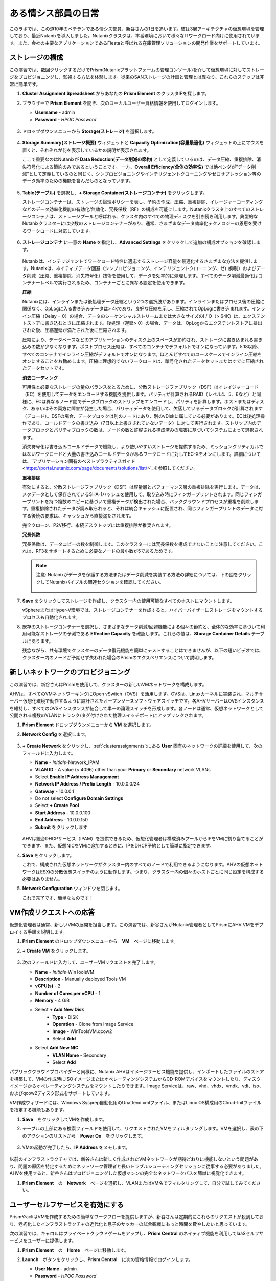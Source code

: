 .. _dayinlife:

-----------------
ある情シス部員の日常
-----------------

このラボでは、この道10年のベテランである情シス部員、新谷さんの1日を追います。彼は3層アーキテクチャの仮想環境を管理しており、最近Nutanixを導入しました。Nutanixクラスタは、本番環境において様々なITワークロード向けに使用されています。また、会社の主要なアプリケーションであるFiestaと呼ばれる在庫管理ソリューションの開発作業をサポートしています。

.. 注意::

   同じNutanixクラスタを複数人で共用している場合、いくつかの手順はすでに完了している可能性があります。ステップが正しく完了していることを確認した後、ラボを続行してください。

ストレージの構成
+++++++++++++++++++

この演習では、数回クリックするだけでPrism(Nutanixプラットフォームの管理コンソール)を介して仮想環境に対してストレージをプロビジョニングし、監視する方法を体験します。従来のSANストレージの計画と管理とは異なり、これらのステップは非常に簡単です。

#. **Cluster Assignment Spreadsheet** からあなたの **Prism Element** のクラスタIPを探します。

#. ブラウザーで **Prism Element** を開き、次のローカルユーザー資格情報を使用してログインします。

   - **Username** - admin
   - **Password** - *HPOC Password*

   .. figure:: images/1.png

#. ドロップダウンメニューから **Storage(ストレージ)** を選択します。

   .. figure:: images/2.png

#. **Storage Summary(ストレージ概要)** ウィジェットと **Capacity Optimization(容量最適化)** ウィジェットの上にマウスを置くと、それぞれが何を表示しているかの説明が表示されます。

   ここで重要なのはNutanixが **Data Reduction(データ削減の節約)** として定義しているのは、データ圧縮、重複排除、消失符号化による節約のみであるということです。 一方、**Overall Efficiency(全体の効率性)** では他ベンダが”データ削減”として定義しているのと同じく、シンプロビジョニングやインテリジェントクローニングやゼロサプレッション等のデータ効率のための機能を含んだものとなっています。

   .. figure:: images/3.png

#. **Table(テーブル)** を選択し、**+ Storage Container(ストレージコンテナ)** をクリックします。

   ストレージコンテナーは、ストレージの論理ポリシーを表し、予約の作成、圧縮、重複排除、イレージャーコーディングなどのデータ効率化機能の有効化/無効化、冗長係数（RF）の構成を可能にします。Nutanixクラスタ上のすべてのストレージコンテナは、ストレージプールと呼ばれる、クラスタ内のすべての物理ディスクを引き続き利用します。典型的なNutanixクラスターには少数のストレージコンテナーがあり、通常、さまざまなデータ効率化テクノロジーの恩恵を受けるワークロードに対応しています。

   .. figure:: images/4.png

#. **ストレージコンテナ** に一意の **Name** を指定し、**Advanced Settings** をクリックして追加の構成オプションを確認します。

   .. figure:: images/5.png

   Nutanixは、インテリジェントでワークロード特性に適応するストレージ容量を最適化するさまざまな方法を提供します。Nutanixは、ネイティブデータ回避（シンプロビジョニング、インテリジェントクローニング、ゼロ抑制）およびデータ削減（圧縮、重複排除、消失符号化）技術を使用して、データを効率的に処理します。すべてのデータ削減最適化はコンテナーレベルで実行されるため、コンテナーごとに異なる設定を使用できます。

   **圧縮**

   Nutanixには、インラインまたは後処理データ圧縮という2つの選択肢があります。インラインまたはプロセス後の圧縮に関係なく、OpLogに入る書き込みデータは> 4kであり、良好な圧縮を示し、圧縮されてOpLogに書き込まれます。インライン圧縮（Delay = 0）の場合、データのシーケンシャルストリームまたは大きなサイズのI / O（> 64K）は、エクステントストアに書き込むときに圧縮されます。後処理（遅延> 0）の場合、データは、OpLogからエクステントストアに排出された後、圧縮遅延が満たされた後に圧縮されます。

   圧縮により、データベースなどのアプリケーションのディスク上のスペースが節約され、ストレージに書き込まれる書き込みの数が少なくなります。ポストプロセス圧縮は、すべてのコンテナでデフォルトでオンになっています。5.18以降、すべてのコンテナでインライン圧縮がデフォルトでオンになります。ほとんどすべてのユースケースでインライン圧縮をオンにすることをお勧めします。圧縮に理想的でないワークロードは、暗号化されたデータセットまたはすでに圧縮されたデータセットです。

   **消去コーディング**

   可用性と必要なストレージの量のバランスをとるために、分散ストレージファブリック（DSF）はイレイジャーコード（EC）を使用してデータをエンコードする機能を提供します。パリティが計算されるRAID（レベル4、5、6など）と同様に、ECは異なるノード間でデータブロックのストリップをエンコードし、パリティを計算します。ホストまたはディスク、あるいはその両方に障害が発生した場合、パリティデータを使用して、欠落しているデータブロックが計算されます（デコード）。DSFの場合、データブロックは別のノードにあり、別のvDiskに属している必要があります。ECは後処理操作であり、コールドデータの書き込み（7日以上上書きされていないデータ）に対して実行されます。ストリップ内のデータブロックとパリティブロックの数は、ノードの数と許容される構成済みの障害に基づいてシステムによって選択されます。

   消失符号化は書き込みコールドデータで機能し、より使いやすいストレージを提供するため、ミッションクリティカルではないワークロードと大量の書き込みコールドデータがあるワークロードに対してEC-Xをオンにします。詳細については、`アプリケーション固有のベストプラクティスガイド <https://portal.nutanix.com/page/documents/solutions/list/>`_を参照してください。

   **重複排除**

   有効にすると、分散ストレージファブリック（DSF）は容量層とパフォーマンス層の重複排除を実行します。データは、メタデータとして保存されているSHA-1ハッシュを使用して、取り込み時にフィンガープリントされます。同じフィンガープリントを持つ複数のコピーに基づいて重複データが検出された場合、バックグラウンドプロセスが重複を削除します。重複排除されたデータが読み取られると、それは統合キャッシュに配置され、同じフィンガープリントのデータに対する後続の要求は、キャッシュから直接満たされます。

   完全クローン、P2V移行、永続デスクトップには重複排除が推奨されます。

   **冗長係数**

   冗長係数は、データコピーの数を制御します。このクラスターには冗長係数を構成できないことに注意してください。これは、RF3をサポートするために必要なノードの最小数が5であるためです。

   .. note::

      注意: Nutanixがデータを保護する方法またはデータ削減を実装する方法の詳細については、下の図をクリックしてNutanixバイブルの関連セクションを確認してください。

      .. figure:: https://nutanixbible.com/imagesv2/data_protection.png
         :target: https://nutanixbible.com/#anchor-book-of-acropolis-data-protection
         :alt: Nutanix Bible - Data Protection

#. **Save** をクリックしてストレージを作成し、クラスター内の使用可能なすべてのホストにマウントします。

   vSphereまたはHyper-V環境では、ストレージコンテナーを作成すると、ハイパーバイザーにストレージをマウントするプロセスも自動化されます。

#. 既存のストレージコンテナーを選択し、さまざまなデータ削減/回避機能による個々の節約と、全体的な効率に基づいて利用可能なストレージの予測である **Effective Capacity** を確認します。これらの値は、**Storage Container Details** テーブルにあります。

   残念ながら、共有環境でクラスターのデータ復元機能を簡単にテストすることはできませんが、以下の短いビデオでは、クラスター内のノードが予期せず失われた場合のPrismのエクスペリエンスについて説明します。


   .. raw:: html

     <center><iframe width="640" height="360" src="https://www.youtube.com/embed/hA4l1UHZO2w?rel=0&amp;showinfo=0" frameborder="0" allow="accelerometer; autoplay; encrypted-media; gyroscope; picture-in-picture" allowfullscreen></iframe></center>

新しいネットワークのプロビジョニング
++++++++++++++++++++++++++

この演習では、新谷さんはPrismを使用して、クラスターの新しいVMネットワークを構成します。

AHVは、すべてのVMネットワーキングにOpen vSwitch（OVS）を活用します。OVSは、Linuxカーネルに実装され、マルチサーバー仮想化環境で動作するように設計されたオープンソースソフトウェアスイッチです。各AHVサーバーはOVSインスタンスを維持し、すべてのOVSインスタンスが結合して単一の論理スイッチを形成します。各ノードは通常、仮想ネットワークとして公開される複数のVLANにトランク/タグ付けされた物理スイッチポートにアップリンクされます。

#. **Prism Element** ドロップダウンメニューから **VM** を選択します。

#. **Network Config** を選択します。

   .. figure:: images/9.png

#. **+ Create Network** をクリックし、:ref:`clusterassignments`:にある **User** 固有のネットワークの詳細を使用して、次のフィールドに入力します。

   - **Name** - *Initials*-Network_IPAM
   - **VLAN ID** - A value (< 4096) other than your **Primary** or **Secondary** network VLANs
   - Select **Enable IP Address Management**
   - **Network IP Address / Prefix Length** - 10.0.0.0/24
   - **Gateway** - 10.0.0.1
   - Do not select **Configure Domain Settings**
   - Select **+ Create Pool**
   - **Start Address** - 10.0.0.100
   - **End Address** - 10.0.0.150
   - **Submit** をクリックします

   .. figure:: images/network_config_03.png

   AHVは統合DHCPサービス（IPAM）を提供できるため、仮想化管理者は構成済みプールからIPをVMに割り当てることができます。また、仮想NICをVMに追加するときに、IPをDHCP予約として簡単に指定できます。

#. **Save** をクリックします。

   これで、構成された仮想ネットワークがクラ​​スター内のすべてのノードで利用できるようになります。AHVの仮想ネットワークはESXiの分散仮想スイッチのように動作します。つまり、クラスター内の個々のホストごとに同じ設定を構成する必要はありません。

#. **Network Configuration** ウィンドウを閉じます。

   これで完了です、簡単なものです！

VM作成リクエストへの応答
++++++++++++++++++++++++++++++++++

仮想化管理者は通常、新しいVMの展開を担当します。この演習では、新谷さんがNutanix管理者としてPrismにAHV VMをデプロイする手順を説明します。

#. **Prism Element** のドロップダウンメニューから　**VM**　ページに移動します。

#. **+ Create VM** をクリックします。

   .. figure:: images/10.png

#. 次のフィールドに入力して、ユーザーVMリクエストを完了します。

   - **Name** - *Initials*\ -WinToolsVM
   - **Description** - Manually deployed Tools VM
   - **vCPU(s)** - 2
   - **Number of Cores per vCPU** - 1
   - **Memory** - 4 GiB

   - Select **+ Add New Disk**
      - **Type** - DISK
      - **Operation** - Clone from Image Service
      - **Image** - WinToolsVM.qcow2
      - Select **Add**

   - Select **Add New NIC**
      - **VLAN Name** - Secondary
      - Select **Add**

パブリッククラウドプロバイダーと同様に、Nutanix AHVはイメージサービス機能を提供し、インポートしたファイルのストアを構築して、VMの作成時にISOイメージまたはオペレーティングシステムからCD-ROMデバイスをマウントしたり、ディスクイメージからオペレーティングシステムをマウントしたりできます。Image Serviceは、raw、vhd、vhdx、vmdk、vdi、iso、およびqcow2ディスク形式をサポートしています。

VM作成ウィザードには、Windows Sysprep自動化用のUnattend.xmlファイル、またはLinux OS構成用のCloud-Initファイルを指定する機能もあります。

#. **Save**　をクリックしてVMを作成します。

   .. 注意::

      VMの作成を含む多くのVM操作は、AHV CLI、``acli``を使用してスクリプト化できます。現在、セキュアブートやvNUMAなどの特定の機能は、コマンドラインを介してVMに対してのみ有効にできます。ACLIリファレンスガイドは `こちら <https://portal.nutanix.com/#/page/docs/details?targetId=Command-Ref-AOS-v5_16:acl-acli-vm-auto-r.html>`_です。

      Nutanix CVMのいずれかにSSH接続し、acliを使用して追加のVMの作成を試みることができます。

#. テーブルの上部にある検索フィールドを使用して、リクエストされたVMをフィルタリングします。VMを選択し、表の下のアクションのリストから　**Power On**　をクリックします。

   .. figure:: images/12.png

#. VMの起動が完了したら、**IP Address** をメモします。

   .. figure:: images/11.png

以前のインフラストラクチャでは、新谷さんは新しく作成されたVMネットワークが期待どおりに機能しないという問題があり、問題の原因を特定するためにネットワーク管理者と長いトラブルシューティングセッションに従事する必要がありました。AHVを使用すると、新谷さんはプロビジョニングした仮想マシンの完全なネットワークパスを簡単に視覚化できます。

#. **Prism Element**　の　**Network**　ページを選択し、VLANまたはVM名でフィルタリングして、自分で試してみてください。

   .. figure:: images/13.png

ユーザーセルフサービスを有効にする
++++++++++++++++++++++++++

PrismやacliはVMを作成するための簡単なワークフローを提供しますが、新谷さんは定期的にこれらのリクエストが殺到しており、老朽化したインフラストラクチャの近代化と息子のサッカーの試合観戦にもっと時間を費やしたいと思っています。

次の演習では、キャロルはプライベートクラウドゲームをアップし、**Prism Central** のネイティブ機能を利用してIaaSセルフサービスをユーザーに提供します。

#. **Prism Element**　の　**Home**　ページに移動します。

#. **Launch**　ボタンをクリックし、**Prism Central**　に次の資格情報でログインします。

   - **User Name** - admin
   - **Password** - *HPOC Password*

   .. figure:: images/6.png

カテゴリの探索
====================

**Category**　はキーと値のペアです。カテゴリは、いくつかの基準（場所、製品レベル、アプリ名など）に基づいてエンティティ（VM、ネットワーク、イメージなど）に割り当てられます。次に、ポリシーを、特定のカテゴリ値が割り当てられているエンティティにマッピングできます。

たとえば、開発、財務、人事などの値を含む部門カテゴリがあるとします。この場合、開発と人事に適用される1つのバックアップポリシーと、財務のみに適用される別の（より厳格な）バックアップポリシーを作成できます。カテゴリを使用すると、エンティティグループ全体にさまざまなポリシーを実装でき、Prism Centralを使用すると、確立された関係をすばやく表示できます。

この演習では、新谷さんのカスタムカテゴリを作成して、Fiestaアプリチームの適切なリソースへのアクセスを調整します。

#. **Prism Central**　にて:fa:`bars` **> Virtual Infrastructure > Categories**　を選択します。

   .. figure:: images/14.png

#. **New Category**　をクリックし、次のフィールドに入力します。

   - **Name** - *Initials*\ -Team
   - **Purpose** - Allowing resource access based on Application Team
   - **Values** - Fiesta

#. **Save** をクリックします。

#. 既存の **Environment** カテゴリをクリックして、次のフィールドに入力します。**Environment**　は　**SYSTEM**　カテゴリーであり、追加の値を追加することはできますが、カテゴリーまたはそのままの値を変更または削除することはできません。

   .. figure:: images/16.png

#. :fa:`bars` **> Virtual Infrastructure > VMs**　を選択します。

#. **AutoAD**　と　**NTNX-BootcampFS-1**　のVMsのチェックボックスにチェックした状態で　**Actions > Manage Categories**　をクリックします。

   .. figure:: images/17.png

   .. 注意::

      参加者の数によっては、選択する必要があるVMの一部が別のページにある場合があります。対象のVMを検索するか、クリックして追加のページを表示してVMを選択するか、追加の行を表示することを選択します。これらの手法はいずれも、インターフェースの右上部分で実行できます。

#. 検索バーで　**Environment**　と入力し、**Production**　の値を選択してから、プラス記号をクリックします。

   .. figure:: images/18.png

   .. 注意::

      セキュリティ、保護、またはリカバリポリシーに関連付けられているカテゴリの場合、関連するポリシーがこのウィンドウに表示され、カテゴリをエンティティに適用した場合の影響が示されます。

#. **Save**　をクリックします。

#. 前の演習で新谷さんによってプロビジョニングされた　**Initials-WinToolsVM**　を選択し、**Actions > Manage Categories**　をクリックします。 **Initials-Team: Fiesta** カテゴリを割り当て、 **Save**　をクリックします。

ロールの探索
===============

デフォルトでは、Prism Centralには、一般的なユーザーペルソナにマップするいくつかのロールが付属しています。ロールは、ユーザーが実行できるアクションを定義し、カテゴリまたは他のエンティティにマップされます。

新谷さんは、Fiestaチームで作業する2種類のユーザー、テスト環境用にVMをプロビジョニングする必要があるDeveloper、および組織内の複数の環境を監視するが、各環境を変更する機能が非常に制限されているOperatorをサポートする必要があります。

#. **Prism Central**　で:fa:`bars` **> Administration > Roles**　を選択する。

   組み込みの開発者ロールにより、ユーザーはVMの作成と変更、Calmブループリントの作成、プロビジョニング、管理などを行うことができます。

#. 組み込みの　**Developer**　ロールをクリックし、必要に応じてロールの承認されたアクションを確認します。**Manage Assignment**　をクリックします。

   .. figure:: images/19.png

#. **Users and Groups**　で、ntnxlab.localドメインから自動的に検出される　**SSP Developers**　のユーザーグループを指定します。

#. **Entities**　で、ドロップダウンメニューを使用して次のリソースを指定します。

   - **AHV Cluster** - *Your Assigned Cluster*
   - **AHV Subnet** - Secondary
   - **Category** - Environment:Testing, Environment:Staging, Environment:Dev, *Initials*\ -Team:Fiesta

   .. figure:: images/20.png

#. **Save**　をクリックし、右上のXをクリックしてこの画面を閉じます。

   デフォルトのOperatorロールには、ブループリントからデプロイされたVMとアプリケーションを削除する機能が含まれていますが、これは私たちの環境では望ましくありません。新しいロールを最初から構築するのではなく、既存のロールにクローンを作成し、ニーズに合わせて変更できます。必要なOperatorのロールは、VMメトリックを表示し、電源操作を実行し、vCPUやメモリなどのVM構成を更新して、アプリケーションのパフォーマンスの問題に対処できる必要があります。

#. 組み込み **Operator**　ロールをクリックし、**Duplicate**　をクリックします。

#. 次のフィールドに入力し、**Save**　をクリックしてカスタムのロールを作成します。

   - **Role Name** - *Initials*\ -SmoothOperator
   - **Description** - Limited operator accounts
   - **App** - No Access
   - **VM** - Edit Access
   - Do **NOT** select **Allow VM Creation**

   .. figure:: images/21.png

#. **Prism**　を更新し、**SmoothOperator**　ロールをクリックします。**Manage Assignment**　をクリックします。

#. 次の割り当てを作成します。

   - **Users and Groups** - operator01
   - **Entity Categories** - Environment:Production, Environment:Testing, Environment:Staging, Environment:Dev

   Operator01は、環境カテゴリのいずれかでタグ付けされたすべてのVMにアクセスできるユーザーですが、特定のクラスターへの一般的なアクセス権はありません。

   **New Users**　をクリックして、同じロールに割り当てを追加します。

   - **Users and Groups** - operator02
   - **Entity Categories** - Environment:Dev, *Initials*\ -Team:Fiesta

   Operator02は、DevまたはFiestaカテゴリー値のいずれかでタグ付けされたすべてのVMを表示するユーザーです。

   .. figure:: images/22.png

   **Save**　をクリックします。

#. 新谷さんなどのインフラストラクチャ管理者は、次を選択して、ADユーザーを　**Prism Admin**　、または　**Super Admin**　ロールにマップ出来ます。:fa:`bars` **> Prism Central Settings > Role Mapping**　に移動し、**Cluster Admin**　、もしくは　**User Admin**　のロールをADアカウントに追加します。

   .. figure:: images/28.png

プロジェクトの探索
==================

前の演習は、新谷さんのユーザーに基本的なVM作成のセルフサービスを提供するのに十分ですが、彼らの作業の多くは、複数のVMで構成されるアプリケーションにより構成されています。開発、テスト、またはステージング環境で複数のVMを手動で展開すると時間がかかり、不整合や人為的ミスが発生しやすくなります。ユーザーに優れたエクスペリエンスを提供するために、新谷さんはNutanix Calmを導入します。

Nutanix Calmを使用すると、プライベート（AHV、ESXi）とパブリッククラウド（AWS、Azure、GCP）の両方のインフラストラクチャでアプリケーションを構築、プロビジョニング、管理できます。

インフラストラクチャ以外の管理者がCalmにアクセスしてアプリケーションを作成または管理できるようにするには、まずユーザーまたはグループをプロジェクトに割り当てる必要があります。プロジェクトは、ユーザーのロール、インフラストラクチャリソース、およびリソースクォータを定義する論理単位として機能します。プロジェクトは、一連の共通の要件または共通の構造と機能を持つユーザーを定義します。たとえば、Fiestaプロジェクトで協力するエンジニアのチームなどです。

#. **Prism Central**　において、:fa:`bars` **> Services > Calm**　を選択します。

#. 左手のメニューで　**Projects**　を選択し、**+ Create Project**　をクリックします。

   .. figure:: images/23.png

#. 次のフィールドに入力します。

   .. 注意::

      インフラストラクチャを追加する前にユーザー/グループマッピングを追加すると、インフラストラクチャの追加が失敗する可能性があります。これを回避するには、ユーザー/グループマッピングの前にインフラストラクチャを追加します。

   - **Project Name** - *Initials*\ -FiestaProject

   - Under **Infrastructure**,　 select **Select Provider > Nutanix**

   - Click **Select Clusters & Subnets**

   - Select *Your Assigned Cluster*

   - Under **Subnets**　, select **Primary**, **Secondary**, and click **Confirm**

   - Mark *Primary* as the default network by clicking the :fa:`star`

   - Under **Users, Groups, and Roles**　, select **+ User**

      - **Name** - SSP Developers
      - **Role** - Developer
      - **Action** - Save

   - Select **+ User**

      - **Name** - Operator02
      - **Role** - *Initials*\ -SmoothOperator
      - **Action** - Save

   - Under **Quotas**, specify

      - **vCPUs** - 100
      - **Storage** - <Leave Blank>
      - **Memory** - 100

   .. figure:: images/24.png

#. **Save & Configure Environment**　をクリックします。

``Environmentページに遷移しますが、ここでは何も設定する必要はありません。次のステップに移動して下さい。``

すべてのオペレーターアカウントではなく、**Operator02**　のみが　**Calm**　プロジェクトへのアクセス権を与えられたことに注意してください。

ブループリントの構築
==================

Nutanix Calmのブループリントは、アプリケーションをモデル化するためのフレームワークです。ブループリントは、作成されるサービスおよびアプリケーションでタスクをプロビジョニング、構成、および実行するために必要なすべてのステップを記述するテンプレートです。ブループリントは、アプリケーションとその基盤となるインフラストラクチャのライフサイクルも定義します。これは、アプリケーションの作成から、アプリケーションで実行されるアクション（ソフトウェアの更新、スケールアウトなど）、そしてアプリケーションの終了までです。

ブループリントを使用して、さまざまなアプリケーションをモデル化できます。単一の仮想マシンのプロビジョニングから、複数の仮想マシン、複数レイヤからなるWebアプリケーションのプロビジョニングと管理までのライフサイクル管理が可能です。

開発者ユーザーは独自のブループリントを作成および公開することができますが、新谷さんはチームが使用する共通のFiestaブループリントを提供したいと考えています。

#. `ここを右クリックして、フィエスタマルチブループリントをダウンロードします。 <https://raw.githubusercontent.com/nutanixworkshops/ts2020/master/pc/dayinlife/Fiesta-Multi.json>`_.

#. **Prism Central > Calm**　に移動し、左手のメニューから　**Blueprints**　を選択、**Upload Blueprint** をクリックします。

   .. figure:: images/25.png

#. **Fiesta-Multi.json**　を選択します。

#. **Blueprint Name**　にイニシャルが入るように名前を変更します。異なるプロジェクト感であっても、ブループリント名は一意でなければなりません。

#. ご自身のプロジェクトを選択し、**Upload**　をクリックします。

   .. figure:: images/26.png

#. ブループリントを起動するには、最初にネットワークをVMに割り当てる必要があります。**NodeReact**　サービスを選択し、右手の **VM** メニューで、 **NIC 1**　ネットワークとして **Primary**　を選択します。

#. Categoryメニューにおいて *Initials*\ **-Team: Fiesta**　と　**Environment: Dev**　を選択します。

   .. figure:: images/27.png

#. **NIC 1**　と　**Category**　の割当を　**MySQL**　サービスに対しても行います。

#. **Credentials**　をクリックし、ブループリントによってプロビジョニングされるCentOS VMへの認証に使用される秘密鍵を定義します。

   .. figure:: images/27b.png

#. **CENTOS**　の認証情報を展開してお好みの秘密鍵を記入するか、以下の値を　**SSH Private Key**　に入力します。

   ::

      -----BEGIN RSA PRIVATE KEY-----
      MIIEowIBAAKCAQEAii7qFDhVadLx5lULAG/ooCUTA/ATSmXbArs+GdHxbUWd/bNG
      ZCXnaQ2L1mSVVGDxfTbSaTJ3En3tVlMtD2RjZPdhqWESCaoj2kXLYSiNDS9qz3SK
      6h822je/f9O9CzCTrw2XGhnDVwmNraUvO5wmQObCDthTXc72PcBOd6oa4ENsnuY9
      HtiETg29TZXgCYPFXipLBHSZYkBmGgccAeY9dq5ywiywBJLuoSovXkkRJk3cd7Gy
      hCRIwYzqfdgSmiAMYgJLrz/UuLxatPqXts2D8v1xqR9EPNZNzgd4QHK4of1lqsNR
      uz2SxkwqLcXSw0mGcAL8mIwVpzhPzwmENC5OrwIBJQKCAQB++q2WCkCmbtByyrAp
      6ktiukjTL6MGGGhjX/PgYA5IvINX1SvtU0NZnb7FAntiSz7GFrODQyFPQ0jL3bq0
      MrwzRDA6x+cPzMb/7RvBEIGdadfFjbAVaMqfAsul5SpBokKFLxU6lDb2CMdhS67c
      1K2Hv0qKLpHL0vAdEZQ2nFAMWETvVMzl0o1dQmyGzA0GTY8VYdCRsUbwNgvFMvBj
      8T/svzjpASDifa7IXlGaLrXfCH584zt7y+qjJ05O1G0NFslQ9n2wi7F93N8rHxgl
      JDE4OhfyaDyLL1UdBlBpjYPSUbX7D5NExLggWEVFEwx4JRaK6+aDdFDKbSBIidHf
      h45NAoGBANjANRKLBtcxmW4foK5ILTuFkOaowqj+2AIgT1ezCVpErHDFg0bkuvDk
      QVdsAJRX5//luSO30dI0OWWGjgmIUXD7iej0sjAPJjRAv8ai+MYyaLfkdqv1Oj5c
      oDC3KjmSdXTuWSYNvarsW+Uf2v7zlZlWesTnpV6gkZH3tX86iuiZAoGBAKM0mKX0
      EjFkJH65Ym7gIED2CUyuFqq4WsCUD2RakpYZyIBKZGr8MRni3I4z6Hqm+rxVW6Dj
      uFGQe5GhgPvO23UG1Y6nm0VkYgZq81TraZc/oMzignSC95w7OsLaLn6qp32Fje1M
      Ez2Yn0T3dDcu1twY8OoDuvWx5LFMJ3NoRJaHAoGBAJ4rZP+xj17DVElxBo0EPK7k
      7TKygDYhwDjnJSRSN0HfFg0agmQqXucjGuzEbyAkeN1Um9vLU+xrTHqEyIN/Jqxk
      hztKxzfTtBhK7M84p7M5iq+0jfMau8ykdOVHZAB/odHeXLrnbrr/gVQsAKw1NdDC
      kPCNXP/c9JrzB+c4juEVAoGBAJGPxmp/vTL4c5OebIxnCAKWP6VBUnyWliFhdYME
      rECvNkjoZ2ZWjKhijVw8Il+OAjlFNgwJXzP9Z0qJIAMuHa2QeUfhmFKlo4ku9LOF
      2rdUbNJpKD5m+IRsLX1az4W6zLwPVRHp56WjzFJEfGiRjzMBfOxkMSBSjbLjDm3Z
      iUf7AoGBALjvtjapDwlEa5/CFvzOVGFq4L/OJTBEBGx/SA4HUc3TFTtlY2hvTDPZ
      dQr/JBzLBUjCOBVuUuH3uW7hGhW+DnlzrfbfJATaRR8Ht6VU651T+Gbrr8EqNpCP
      gmznERCNf9Kaxl/hlyV5dZBe/2LIK+/jLGNu9EJLoraaCBFshJKF
      -----END RSA PRIVATE KEY-----

#. **Save**　をクリックし、終了後　**Back** を　クリックします。

   数分以内に、新谷さんは仮想インフラストラクチャとアプリケーションのセルフサービスをエンドユーザーに直接提供するための基礎を築きました。

開発者のワークフロー
++++++++++++++++++

楠田さんについて紹介しましょう。楠田さんはFiesta開発チームのメンバーです。彼は、テストを実行するために必要な仮想インフラストラクチャを展開するITへの要求が数日遅れているため、新機能のテストに遅れをとっています。

楠田さんは、お気に入りのパブリッククラウドサービスで企業ネットワークの外部にVMを展開し、セキュリティの監視を行わず、会社のIPアドレスを危険にさらしていました。

ここで新谷さんが助け舟を出します。彼女はダンがPrismを通してFiestaプロジェクト内のリソースを簡単に展開できるようにするために以下の演習に従うことを勧めます。

#. **admin**　アカウントからログアウトし、以下の楠田さんのアカウントで　**Prism Central**　にログインします。

   - **User Name** - devuser01@ntnxlab.local
   - **Password** - nutanix/4u

   .. 注意::

      ログインに時間がかかる場合は、シークレット/プライベートブラウジングセッションを使用してログインしてみてください。

#. :fa:`bars`メニューにアクセスして、環境へのアクセスが大幅に制限されていることを確認して下さい。

#. **VMs**　ページに *Initials*\ **-WinToolsVM**　が楠田さんが管理可能なVMとして表示されます。

#. VMをクリックして、楠田さんが彼のVMに関連付けられた基本的なメトリックを取得し、VMの構成、電源操作を制御し、さらにはVMを削除できることに注意してください。

   .. figure:: images/29.png

   VMのセルフサービスによる作成には、2つのワークフローがあります。従来のVM作成ウィザードとCalmです。楠田さんの要件の1つは、彼の開発ワークフローの一部として必要な複数のツールを実行するLinux仮想マシンです。

#. **Create VM**　をクリックし、次のフィールドに入力して、ラボの前半で新谷さんが実行した手動のVM導入プロセスと同様に、従来の仮想マシンをプロビジョニングします。

   - **Create VM from** - Disk Images
   - **Select Disk Images** - Linux_ToolsVM.qcow2
   - **Name** - *Initials* -LinuxToolsVM
   - **Target Project** - *Initials* -FiestaProject
   - **Network** - Secondary
   - **Categories** - Envrionment:Dev
   - Select **Manually configure CPU and Memory for this VM**
   - **CPU** - 2
   - **Cores Per CPU** - 1
   - **Memory** - 4 GiB

#. **Save**　をクリックし、作成後すぐにVMの電源がオンになることに注意してください。

   楠田さんは、ツールVMに加えて、Fiestaアプリケーションの新しいビルドのテストに使用できるインフラストラクチャを展開したいと考えています。エンドユーザーが単一のVMプロビジョニングと手動による構築作業によって複雑なアプリケーションを展開するのは遅く、一貫性がなく、ユーザー満足度は高くありません。幸運なことに、新谷さんによってプロジェクトに公開された、事前に作成されたFiestaアプリケーションのブループリントを活用できます。

#. :fa:`bars` **> Services > Calm**　を選択します。

#. 左手のメニューから　**Blueprints**　を選択し、**Fiesta-Multi**　ブループリントを開きます。

   .. figure:: images/30.png

   .. note::

          注意: ブループリントに慣れていない場合は、時間をかけてFiesta-Multiブループリントの以下の主要コンポーネントを調べてみてください。

          - **NodeReact**　または　**MySQL**　サービスを選択し、画面の右側の構成ペインでVM構成を確認します。

             .. figure:: images/31.png

          - **Package**　タブに移動し　**Configure Install**　をクリックして、選択したサービスのインストールタスクを表示します。これらは、各サービスまたはVMの構成に関連付けられたスクリプトとアクションです。

             .. figure:: images/32.png

          - **Application Profile**　の下で　**AHV**　を選択し、ブループリントのために定義された変数を表示します。変数はランタイムでのカスタマイズが可能であり、アプリケーションプロファイルごとに使用して、AHV、ESXi、AWS、GCP、Azureなどの複数の環境に同一アプリケーションをプロビジョニングできる単一のブループリントを構築することもできます。

             .. figure:: images/33.png

          - **Application Profile**　配下の　**Create**　をクリックし、サービス間の依存関係を視覚化します。依存関係は明示的に定義できますが、変数の割り当てに応じて、Calmは暗黙的な依存関係も識別します。このブループリントでは、MySQLデータベースが実行されるまでWeb層のインストールプロセスが開始されないことがわかります。

             .. figure:: images/34.png

          - ブループリントエディタの上部にあるツールバーの　**Credentials**　をクリックし、**CENTOS**　の認証情報を展開します。ブループリントには複数の資格情報を含めることができ、これらを使用してVMを認証し、スクリプトを実行したり、資格情報を安全に直接スクリプトに渡したりできます。

             .. figure:: images/35.png

          - **Back**　をクリックします。

#. **Launch**　をクリックして、ブループリントのインスタンスをプロビジョニングします。

   .. figure:: images/36.png

#. 次のフィールドに入力して、**Create**　をクリックします。

   - **Name of of the Application** - *Initials* -FiestaMySQL
   - **db_password** - nutanix/4u

   .. figure:: images/37.png

#. **Audit**　タブを選択して、Fiesta開発環境のデプロイメントを監視します。アプリの完全なプロビジョニングには約5分かかります。

   .. figure:: images/38.png

#. アプリケーションのプロビジョニング中、:fa:`bars` **> Administration > Projects**　を選択し、プロジェクトをクリックします。

#. **Summary**　、**Usage**　、**VMs**　、**Users**　のタブを確認します。これらの情報により、プロジェクト、VM、またはユーザーレベルで、どれだけリソースが消費されているかを簡単に把握できます。

   .. figure:: images/39.png

#. **Calm > Applications >** *Initials*\ **-FiestaMySQL**　に戻り、アプリケーションが **Provisioning**　状態から　**Running**　状態になるのを待ちます。**Services**　タブから　**NodeReact**　サービスを選択して、Web層のIPを取得します。

   .. figure:: images/40.png

#. 新しいブラウザータブで\http://<*NodeReact-VM-IP*>を開き、アプリが実行されていることを確認します。

   .. figure:: images/41.png

   チケットを提出してひたすら待つ代わりに、楠田さんは昼食前にテスト環境を稼働させることができました。今日は早く帰れそうです。

オペレーターのワークフロー
++++++++++++++++++

倉さんと宇土（うど）さんをご紹介します。 倉さんは、ITヘルプデスクでレベル3の運用エンジニアとして働いており、宇土さんはFiestaチームの品質保証としてインターンとして働いています。以下の簡単な演習では、新谷さんによって定義されたロールと割り当てられたカテゴリに基づいて、それらのアクセスレベルを調べて比較します。

#. **devuser01**　アカウントからログアウトし、倉さんの認証情報を使って　**Prism Central**　にログインします。

   - **User Name** - operator01@ntnxlab.local
   - **Password** - nutanix/4u

#. 予想どおり、**Environment**　カテゴリ値が割り当てられたすべてのVMが使用可能です。VM を　**Create**　または　**Delete**　する機能はありませんが、VM構成を電源管理および変更する機能はあります。

   このユーザーは他に何にアクセスできますか？Calmにはアクセスできますか？

   .. figure:: images/42.png

#. **operator01**　アカウントからログアウトし、宇土さんの資格情報を使用して　**Prism Central**　にログインします。

   - **User Name** - operator02@ntnxlab.local
   - **Password** - nutanix/4u

#. *Initials*\ **-Team: Fiesta**　カテゴリでタグ付けされたリソースのみを管理できます。

   .. figure:: images/43.png

#. 宇土さんは **nodereact** VMのメモリ使用率が高いというアラートを受け取ります。構成を更新して、メモリを増やし、VMの電源を再投入します。

エンティティブラウザ、検索、分析の使用
++++++++++++++++++++++++++++++++++++++++++

新谷さんは、レガシーインフラストラクチャを近代的なアーキテクチャへと刷新するにあたり、大規模で多様な環境をすべてPrism Centralで管理および監視することを検討しています。以下の演習では、Nutanix環境で複数のクラスターにまたがるエンティティを操作するための一般的なワークフローを探ります。

#. **operator02**　アカウントからログアウトし、CarolのAD認証情報を使用して account and log back into **Prism Central** with Carol's AD credentials:

   - **User Name** - adminuser01@ntnxlab.local
   - **Password** - nutanix/4u

#. :fa:`bars` **> Virtual Infrastructure > VMs** を開きます。Prism Centralの　**Entity Browser**　は、VM、イメージ、クラスター、ホスト、アラートなどのエンティティをソート、検索、表示するための堅牢なUIを提供します。

#. **Filters**　を選択して、使用可能なオプションを確認します。次のサンプルフィルターを指定し、対応するボックスがオンになっていることを確認します。

   - **Name** - Contains *Initials*
   - **Categories** - *Initials*\ -Team: Fiesta
   - **Hypervisor** - AHV
   - **Power State** - On

   VM効率、メモリ使用量、ストレージレイテンシなど、利用可能な他の有用なフィルターに注意してください。

#. フィルターされたVMをすべて選択し、**Label**　アイコンをクリックして、フィルターされたVMのグループにカスタムラベルを適用します。 (例: *Initials* AHV Fiesta VMs).

   .. figure:: images/44.png

#. すべてのフィルターをクリアし、新しく作成したラベルを選択して、以前にフィルターしたVMにすばやくアクセスできることを確認します。ラベルは、エンティティをカテゴリのように特定のポリシーに関連付けることなく、エンティティの分類法の追加手段を提供します。

   .. figure:: images/45.png

#. **Focus**　ドロップダウンを選択して、ボックス外のさまざまなビューにアクセスします。VMがDR計画の一部として含まれているかどうかを理解するには、どのビューを使用する必要がありますか？

#. **Focus > + Add Custom**　をクリックして、**CPU Usage**　、**CPU Ready Time**　、**IO Latency**　、**Working Set Size Read**　、**Working Set Size Write**　を表示するVMビュー（XYZ-VM-Viewなど）を作成します。このようなビューは、VMパフォーマンスの問題を特定するのに役立ちます。

   .. figure:: images/46.png

#. Prism Centralのエンティティの検索、並べ替え、および分析の機能を十分に理解するには、次の短いビデオをご覧ください。

   .. raw:: html

     <center><iframe width="640" height="360" src="https://www.youtube.com/embed/HXWCExTlXm4?rel=0&amp;showinfo=0" frameborder="0" allow="accelerometer; autoplay; encrypted-media; gyroscope; picture-in-picture" allowfullscreen></iframe></center>

改善されたライフサイクル管理
++++++++++++++++++++++++++++++

新谷さんは日常の活動ではありませんが、以前は時間の40％をレガシーインフラストラクチャのソフトウェアとファームウェアの更新の計画と実行に費やしており、イノベーションに費やす時間はほとんどありませんでした。彼女のNutanix環境では、新谷さんはライフサイクルマネージャー（LCM）のルールエンジンと豊富な自動化を活用して、インフラストラクチャソフトウェアの更新を計画および適用する手間を省いています。

残念ながら、共有クラスター環境では、LCMを直接テストすることはできません。LCMの機能と使いやすさについて理解を深めるには、下記のインタラクティブなデモをクリックしてください。

5.11 Prism Element LCM Interactive Demo
=======================================

.. figure:: https://demo-captures.s3-us-west-1.amazonaws.com/pe-5.11-lcm/story_content/thumbnail.jpg
   :target: https://demo-captures.s3-us-west-1.amazonaws.com/pe-5.11-lcm/story.html
   :alt: Prism Element 5.11 LCM Interactive Demo

5.11 Prism Central LCM Interactive Demo
=======================================

.. figure:: https://demo-captures.s3-us-west-1.amazonaws.com/pc-5.11-lcm/story_content/thumbnail.jpg
   :target: https://demo-captures.s3-us-west-1.amazonaws.com/pc-5.11-lcm/story.html
   :alt: Prism Central 5.11 LCM Interactive Demo

次のステップ
++++++++++

2時間以内の時間で、ストレージ、ネットワーク、ワークロードの導入、環境の監視、ソフトウェアの更新に関して、Prismが仮想インフラストラクチャ管理者にスムーズな体験を提供する方法を示しました。ネイティブのPrism Central機能をActive Directoryと組み合わせて使用​​して、アクセスを制御し、管理者以外のユーザのセルフサービスを有効にする方法を見てきました。さらに、Nutanix Calmを介してプライベートクラウドの豊富なアプリケーション自動化機能を有効にしました。

ただし、プライベートクラウドは、IaaS、セルフサービス、およびアプリケーションの自動化だけで構築されているわけではありません。今後のラボでは、Nutanixがその基盤をどのように構築して、**Prism Pro**　機能による高度な監視および運用機能を提供するか、ストレージテクノロジーを　**Files**　に統合するか、ネイティブマイクロセグメンテーションを　**Flow**　に統合する方法を確認します。
